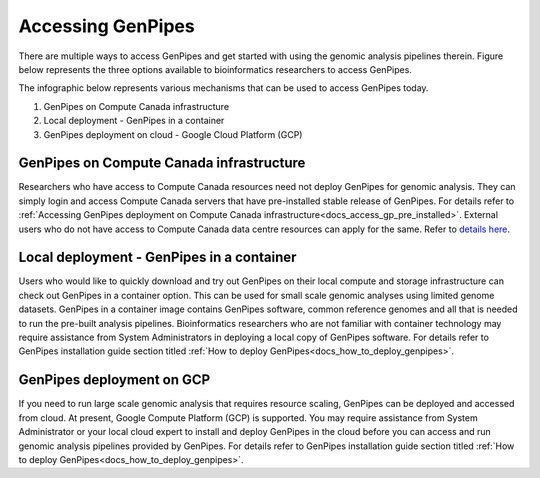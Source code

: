 .. _docs_access_gp:


Accessing GenPipes
===================

There are multiple ways to access GenPipes and get started with using the genomic analysis pipelines therein.  Figure below represents the three options available to bioinformatics researchers to access GenPipes.

The infographic below represents various mechanisms that can be used to access GenPipes today.

.. image:: /img/accessing_gp.png

1. GenPipes on Compute Canada infrastructure
2. Local deployment - GenPipes in a container
3. GenPipes deployment on cloud - Google Cloud Platform (GCP)

GenPipes on Compute Canada infrastructure
-----------------------------------------

Researchers who have access to Compute Canada resources need not deploy GenPipes for genomic analysis. They can simply login and access Compute Canada servers that have pre-installed stable release of GenPipes.  For details refer to :ref:`Accessing GenPipes deployment on Compute Canada infrastructure<docs_access_gp_pre_installed>`. External users who do not have access to Compute Canada data centre resources can apply for the same. Refer to `details here <http://www.computationalgenomics.ca/get-a-mammouth-account/>`_.

Local deployment - GenPipes in a container
------------------------------------------

Users who would like to quickly download and try out GenPipes on their local compute and storage infrastructure can check out GenPipes in a container option.  This can be used for small scale genomic analyses using limited genome datasets.  GenPipes in a container image contains GenPipes software, common reference genomes and all that is needed to run the pre-built analysis pipelines.  Bioinformatics researchers who are not familiar with container technology may require assistance from System Administrators in deploying a local copy of GenPipes software.  For details refer to GenPipes installation guide section titled :ref:`How to deploy GenPipes<docs_how_to_deploy_genpipes>`.

GenPipes deployment on GCP
--------------------------
If you need to run large scale genomic analysis that requires resource scaling, GenPipes can be deployed and accessed from cloud.  At present, Google Compute Platform (GCP) is supported.  You may require assistance from System Administrator or your local cloud expert to install and deploy GenPipes in the cloud before you can access and run genomic analysis pipelines provided by GenPipes.  For details refer to GenPipes installation guide section titled :ref:`How to deploy GenPipes<docs_how_to_deploy_genpipes>`.
